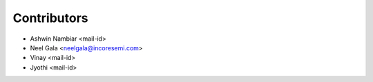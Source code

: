.. See LICENSE for details

Contributors
=================
* Ashwin Nambiar <mail-id>
* Neel Gala <neelgala@incoresemi.com>
* Vinay <mail-id>
* Jyothi <mail-id>

